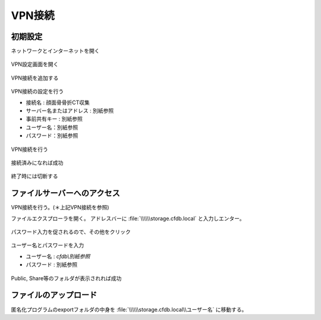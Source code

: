 VPN接続
========

初期設定
-----------

ネットワークとインターネットを開く

.. figure:: images/vpn1.jpg

VPN設定画面を開く

.. figure:: images/vpn2.jpg

VPN接続を追加する    

.. figure:: images/vpn3.jpg

VPN接続の設定を行う

- 接続名 : 顔面骨骨折CT収集
- サーバー名またはアドレス : 別紙参照
- 事前共有キー : 別紙参照
- ユーザー名：別紙参照
- パスワード：別紙参照

.. figure:: images/vpn4.jpg

VPN接続を行う

.. figure:: images/vpn5.jpg

接続済みになれば成功

.. figure:: images/vpn6.jpg

終了時には切断する

.. figure:: images/vpn7.jpg

ファイルサーバーへのアクセス
------------------------------

VPN接続を行う。(＊上記VPN接続を参照)

ファイルエクスプローラを開く。
アドレスバーに :file:`\\\\\\storage.cfdb.local` と入力しエンター。

.. figure:: images/upload1.png

パスワード入力を促されるので、その他をクリック

.. figure:: images/upload2.png

ユーザー名とパスワードを入力

- ユーザー名 : `cfdb\\別紙参照`
- パスワード : 別紙参照

.. figure:: images/upload3.png

Public, Share等のフォルダが表示されれば成功

.. figure:: images/upload4.png

ファイルのアップロード
--------------------------

匿名化プログラムのexportフォルダの中身を :file:`\\\\\\storage.cfdb.local\\ユーザー名` に移動する。